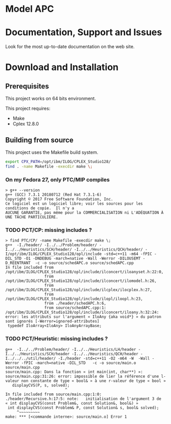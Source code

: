 #+STARTUP: overview hidestars logdone
#+COLUMNS: %38ITEM(Details) %7TODO(To Do) %TAGS(Context) 
#+OPTIONS: tags:t timestamp:t todo:t TeX:t LaTeX:t          
#+OPTIONS: skip:t @:t ::t |:t ^:t f:t
#+LANGUAGE: en
* Model APC


* Documentation, Support and Issues
  
 Look for the most up-to-date documentation on the web site.
 
* Download and Installation


** Prerequisites 
  This project works on 64 bits environment. 

  This project requires:

  - Make 
  - Cplex 12.8.0

** Building from source
 
   This project uses the Makefile build system. 

#+BEGIN_SRC sh
  export CPX_PATH=/opt/ibm/ILOG/CPLEX_Studio128/
  find . -name Makefile -execdir make \;
#+END_SRC

*** On my Fedora 27, only PTC/MIP compiles
#+BEGIN_EXAMPLE
> g++ --version
g++ (GCC) 7.3.1 20180712 (Red Hat 7.3.1-6)
Copyright © 2017 Free Software Foundation, Inc.
Ce logiciel est un logiciel libre; voir les sources pour les conditions de copie.  Il n'y a
AUCUNE GARANTIE, pas même pour la COMMERCIALISATION ni L'ADÉQUATION À UNE TÂCHE PARTICULIÈRE.
#+END_EXAMPLE

*** TODO PCT/CP: missing includes ?
#+BEGIN_EXAMPLE
> find PTC/CP/ -name Makefile -execdir make \;
g++  -I./header/ -I../../Problem/header/ -I../../Heuristics/SCH/header/ -I../../Heuristics/QCH/header/ -I/opt/ibm/ILOG/CPLEX_Studio128/opl/include -std=c++11 -m64 -fPIC -DIL_STD -O1 -DNDEBUG -march=native -Wall -Werror -DILOUSEMT -D_REENTRANT  -c -o source/schedAPC.o source/schedAPC.cpp
In file included from /opt/ibm/ILOG/CPLEX_Studio128/opl/include/ilconcert/iloanyset.h:22:0,
                 from /opt/ibm/ILOG/CPLEX_Studio128/opl/include/ilconcert/ilomodel.h:26,
                 from /opt/ibm/ILOG/CPLEX_Studio128/opl/include/ilcplex/ilocplex.h:27,
                 from /opt/ibm/ILOG/CPLEX_Studio128/opl/include/ilopl/iloopl.h:23,
                 from ./header/schedAPC.h:6,
                 from source/schedAPC.cpp:1:
/opt/ibm/ILOG/CPLEX_Studio128/opl/include/ilconcert/iloany.h:32:24: error: les attributs sur l'argument « IloAny {aka void*} » du patron sont ignorés [-Werror=ignored-attributes]
 typedef IloArray<IloAny> IloAnyArrayBase;
#+END_EXAMPLE

*** TODO PCT/Heuristic: missing includes ?
#+BEGIN_EXAMPLE
g++  -I../../Problem/header/ -I../../Heuristics/LH/header -I../../Heuristics/SCH/header -I../../Heuristics/QCH/header -I../../../util/header/ -I./header -std=c++11 -O2 -m64 -W  -Wall -Werror -fPIC -march=native -DIL_STD   -c -o source/main.o source/main.cpp
source/main.cpp: Dans la fonction « int main(int, char**) »:
source/main.cpp:31:26: error: impossible de lier la référence d'une l-valeur non constante de type « bool& » à une r-valeur de type « bool »
   displayCVS(P, s, solved);
                          ^
In file included from source/main.cpp:1:0:
./header/Recursive.h:17:5: note:   initialisation de l'argument 3 de « int displayCVS(const Problem&, const Solution&, bool&) »
 int displayCVS(const Problem& P, const Solution& s, bool& solved);
     ^~~~~~~~~~
make: *** [<commande interne>: source/main.o] Error 1
#+END_EXAMPLE

